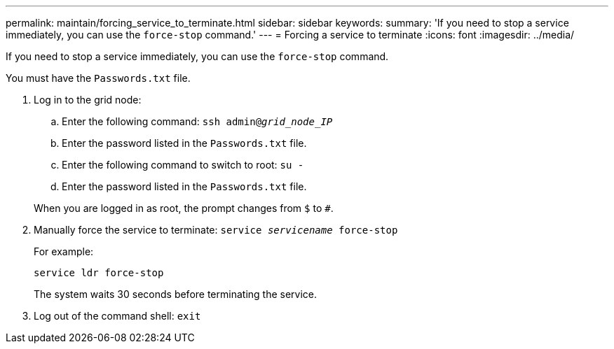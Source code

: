 ---
permalink: maintain/forcing_service_to_terminate.html
sidebar: sidebar
keywords: 
summary: 'If you need to stop a service immediately, you can use the `force-stop` command.'
---
= Forcing a service to terminate
:icons: font
:imagesdir: ../media/

[.lead]
If you need to stop a service immediately, you can use the `force-stop` command.

You must have the `Passwords.txt` file.

. Log in to the grid node:
 .. Enter the following command: `ssh admin@_grid_node_IP_`
 .. Enter the password listed in the `Passwords.txt` file.
 .. Enter the following command to switch to root: `su -`
 .. Enter the password listed in the `Passwords.txt` file.

+
When you are logged in as root, the prompt changes from `$` to `#`.
. Manually force the service to terminate: `service _servicename_ force-stop`
+
For example:
+
----
service ldr force-stop
----
+
The system waits 30 seconds before terminating the service.

. Log out of the command shell: `exit`
